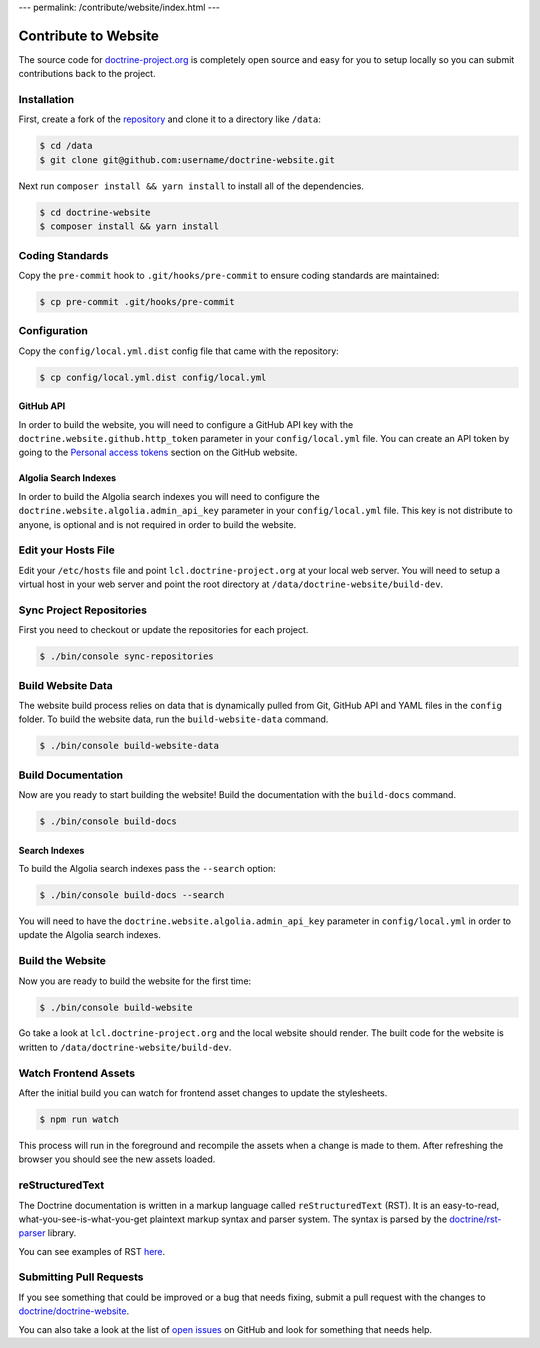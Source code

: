 ---
permalink: /contribute/website/index.html
---

Contribute to Website
=====================

The source code for
`doctrine-project.org <https://www.doctrine-project.org>`_ is completely
open source and easy for you to setup locally so you can submit
contributions back to the project.

Installation
------------

First, create a fork of the
`repository <https://github.com/doctrine/doctrine-website>`_ and clone
it to a directory like ``/data``:

.. code-block:: console

    $ cd /data
    $ git clone git@github.com:username/doctrine-website.git

Next run ``composer install && yarn install`` to install all of the dependencies.

.. code-block:: console

    $ cd doctrine-website
    $ composer install && yarn install

Coding Standards
----------------

Copy the ``pre-commit`` hook to ``.git/hooks/pre-commit`` to ensure
coding standards are maintained:

.. code-block:: console

    $ cp pre-commit .git/hooks/pre-commit

Configuration
-------------

Copy the ``config/local.yml.dist`` config file that came with the
repository:

.. code-block:: console

    $ cp config/local.yml.dist config/local.yml

GitHub API
~~~~~~~~~~

In order to build the website, you will need to configure a GitHub API key
with the ``doctrine.website.github.http_token`` parameter in your ``config/local.yml`` file.
You can create an API token by going to the `Personal access tokens <https://github.com/settings/tokens>`_
section on the GitHub website.

Algolia Search Indexes
~~~~~~~~~~~~~~~~~~~~~~

In order to build the Algolia search indexes you will need to configure the
``doctrine.website.algolia.admin_api_key`` parameter in your ``config/local.yml`` file.
This key is not distribute to anyone, is optional and is not required in order to build
the website.

Edit your Hosts File
--------------------

Edit your ``/etc/hosts`` file and point ``lcl.doctrine-project.org`` at
your local web server. You will need to setup a virtual host in your web
server and point the root directory at
``/data/doctrine-website/build-dev``.

Sync Project Repositories
-------------------------

First you need to checkout or update the repositories for each project.

.. code-block:: console

    $ ./bin/console sync-repositories

Build Website Data
------------------

The website build process relies on data that is dynamically pulled from Git, GitHub API
and YAML files in the ``config`` folder. To build the website data, run the ``build-website-data``
command.

.. code-block:: console

    $ ./bin/console build-website-data

Build Documentation
-------------------

Now are you ready to start building the website! Build the documentation with the
``build-docs`` command.

.. code-block:: console

    $ ./bin/console build-docs

Search Indexes
~~~~~~~~~~~~~~

To build the Algolia search indexes pass the ``--search`` option:

.. code-block:: console

    $ ./bin/console build-docs --search

You will need to have the ``doctrine.website.algolia.admin_api_key``
parameter in ``config/local.yml`` in order to update the Algolia search
indexes.

Build the Website
-----------------

Now you are ready to build the website for the first time:

.. code-block:: console

    $ ./bin/console build-website

Go take a look at ``lcl.doctrine-project.org`` and the local website
should render. The built code for the website is written to
``/data/doctrine-website/build-dev``.

Watch Frontend Assets
-------------------

After the initial build you can watch for frontend asset changes to update the stylesheets.

.. code-block:: console

    $ npm run watch

This process will run in the foreground and recompile the assets when a change is made to them. After refreshing the browser you should see the new assets loaded.

reStructuredText
----------------

The Doctrine documentation is written in a markup language called ``reStructuredText`` (RST). It is an easy-to-read, what-you-see-is-what-you-get plaintext markup syntax and parser system. The syntax is parsed by the `doctrine/rst-parser <https://www.doctrine-project.org/projects/rst-parser.html>`_ library.

You can see examples of RST `here <https://www.doctrine-project.org/rst-examples.html>`_.

Submitting Pull Requests
------------------------

If you see something that could be improved or a bug that needs fixing,
submit a pull request with the changes to
`doctrine/doctrine-website <https://github.com/doctrine/doctrine-website/>`_.

You can also take a look at the list of `open
issues <https://github.com/doctrine/doctrine-website/issues>`_ on GitHub
and look for something that needs help.
